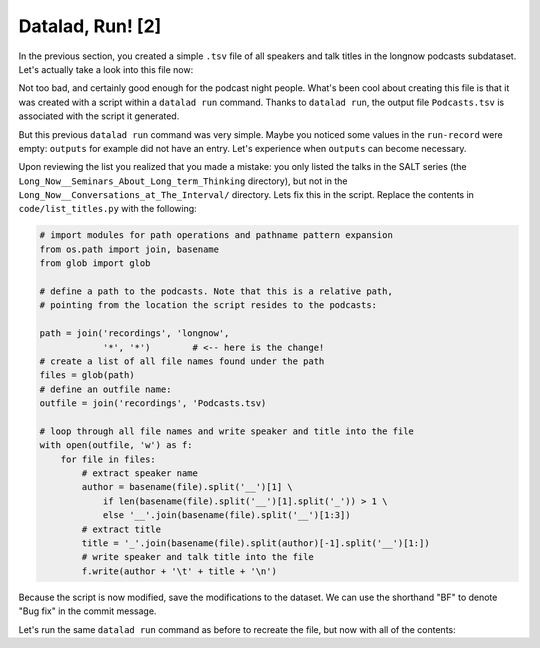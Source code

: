 Datalad, Run! [2]
-----------------

In the previous section, you created a simple ``.tsv`` file of all
speakers and talk titles in the longnow podcasts subdataset.
Let's actually take a look into this file now:

.. runrecord:: _examples/DL-101-9-1
   :language: console
   :workdir: dl-101/DataLad-101
   :lines: 1-30

   $ less recordings/Podcasts.tsv

Not too bad, and certainly good enough for the podcast night people.
What's been cool about creating this file is that it was created with
a script within a ``datalad run`` command. Thanks to ``datalad run``,
the output file ``Podcasts.tsv`` is associated with the script it
generated.

But this previous ``datalad run`` command was very simple. Maybe you noticed
some values in the ``run-record`` were empty:
``outputs`` for example did not have an entry. Let's experience when
``outputs`` can become necessary.

Upon reviewing the list you realized that you made a mistake: you only
listed the talks in the SALT series (the
``Long_Now__Seminars_About_Long_term_Thinking`` directory), but not
in the ``Long_Now__Conversations_at_The_Interval/`` directory.
Lets fix this in the script. Replace the contents in ``code/list_titles.py``
with the following:

.. code-block:: python

   # import modules for path operations and pathname pattern expansion
   from os.path import join, basename
   from glob import glob

   # define a path to the podcasts. Note that this is a relative path,
   # pointing from the location the script resides to the podcasts:

   path = join('recordings', 'longnow',
               '*', '*')        # <-- here is the change!
   # create a list of all file names found under the path
   files = glob(path)
   # define an outfile name:
   outfile = join('recordings', 'Podcasts.tsv)

   # loop through all file names and write speaker and title into the file
   with open(outfile, 'w') as f:
       for file in files:
           # extract speaker name
           author = basename(file).split('__')[1] \
               if len(basename(file).split('__')[1].split('_')) > 1 \
               else '__'.join(basename(file).split('__')[1:3])
           # extract title
           title = '_'.join(basename(file).split(author)[-1].split('__')[1:])
           # write speaker and talk title into the file
           f.write(author + '\t' + title + '\n')

.. runrecord:: _examples/DL-109-2
   :language: console
   :workdir: dl-101/DataLad-101

   $ cat << EOT > code/list_titles.py
   # import modules for path operations and pathname pattern expansion
   from os.path import join, basename
   from glob import glob

   # define a path to the podcasts. Note that this is a relative path,
   # pointing from the root of DataLad-101 to the podcasts:

   path = join('recordings', 'longnow',
               '*', '*')        # <-- here is the change!
   # create a list of all file names found under the path
   files = glob(path)
   # define an outfile name:
   outfile = join('recordings', 'Podcasts.tsv')

   # loop through all file names and write speaker and title into the file
   with open(outfile, 'w') as f:
       for file in files:
           # extract speaker name
           author = basename(file).split('__')[1] \
               if len(basename(file).split('__')[1].split('_')) > 1 \
               else '__'.join(basename(file).split('__')[1:3])
           # extract title
           title = '_'.join(basename(file).split(author)[-1].split('__')[1:])
           # write speaker and talk title into the file
           f.write(author + '\t' + title + '\n')
   EOT

Because the script is now modified, save the modifications to the dataset.
We can use the shorthand "BF" to denote "Bug fix" in the commit message.


.. runrecord:: _examples/DL-109-3
   :language: console
   :workdir: dl-101/DataLad-101

   $ datalad status

.. runrecord:: _examples/DL-109-4
   :language: console
   :workdir: dl-101/DataLad-101

   $ datalad save -m "BF: list both directories content" code/list_titles.py

Let's run the same ``datalad run`` command as before to recreate the file, but
now with all of the contents:


.. runrecord:: _examples/DL-109-5
   :language: console
   :workdir: dl-101/DataLad-101

   $ datalad run -m "create a list of SALT podcast titles" python code/list_titles.py


.. todo::

   Alternative: Extrahiere das png aus dem README für einen Vortrag, crop
   mittels 'datalad run convert -extract 1522x1522+1470+1470 sources/flowers.jpg pimpernel.jpg"'
   reveal.js präsentation einbauen
   mit pandoc oder rst2pdf notes.txt umbauen